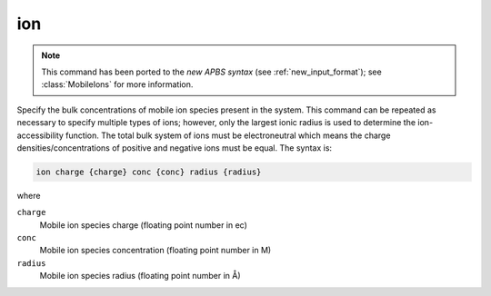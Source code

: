 .. _ion:

ion
===

.. note::

   .. currentmodule:: apbs.input_file.calculate.generic

   This command has been ported to the *new APBS syntax* (see :ref:`new_input_format`); see :class:`MobileIons` for more information.

Specify the bulk concentrations of mobile ion species present in the system.
This command can be repeated as necessary to specify multiple types of ions; however, only the largest ionic radius is used to determine the ion-accessibility function.
The total bulk system of ions must be electroneutral which means the charge densities/concentrations of positive and negative ions must be equal.
The syntax is:

.. code-block:: bash

   ion charge {charge} conc {conc} radius {radius}

where

``charge``
  Mobile ion species charge (floating point number in ec)
``conc``
  Mobile ion species concentration (floating point number in M)
``radius``
  Mobile ion species radius (floating point number in Å)

